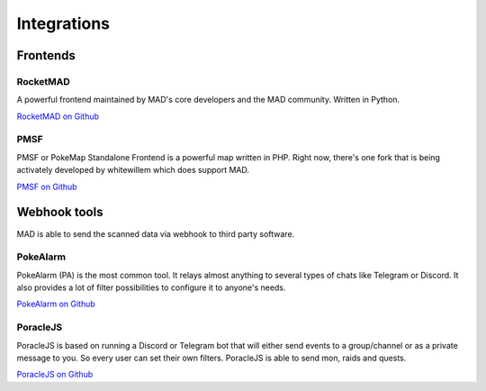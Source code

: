 ============
Integrations
============


.. _sec_frontends:

Frontends
====================

RocketMAD
-------------

A powerful frontend maintained by MAD's core developers and the MAD community. Written in Python.

`RocketMAD on Github <https://github.com/cecpk/Rocketmad>`_

PMSF
----

PMSF or PokeMap Standalone Frontend is a powerful map written in PHP. Right now, there's one fork
that is being activately developed by whitewillem which does support MAD.

`PMSF on Github <https://github.com/whitewillem/PMSF>`_

Webhook tools
=============

MAD is able to send the scanned data via webhook to third party software.

PokeAlarm
---------

PokeAlarm (PA) is the most common tool. It relays almost anything to several types of chats like Telegram or Discord. It also provides a lot of filter possibilities to configure it to anyone's needs.

`PokeAlarm on Github <https://github.com/PokeAlarm/PokeAlarm>`_

PoracleJS
---------

PoracleJS is based on running a Discord or Telegram bot that will either send events to a group/channel or as a private message to you. So every user can set their own filters. PoracleJS is able to send mon, raids and quests. 

`PoracleJS on Github <https://github.com/KartulUdus/PoracleJS>`_
